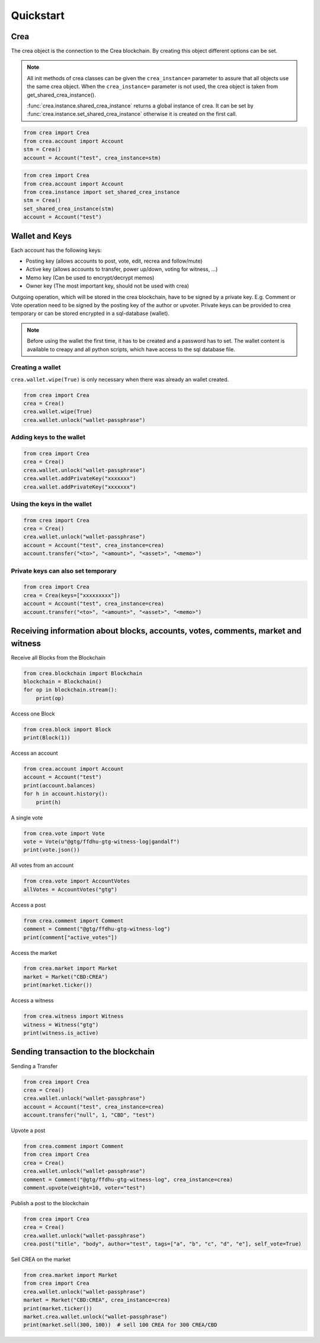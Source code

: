 Quickstart
==========

Crea
-----
The crea object is the connection to the Crea blockchain.
By creating this object different options can be set.

.. note:: All init methods of crea classes can be given
          the ``crea_instance=`` parameter to assure that
          all objects use the same crea object. When the
          ``crea_instance=`` parameter is not used, the
          crea object is taken from get_shared_crea_instance().

          :func:`crea.instance.shared_crea_instance` returns a global instance of crea.
          It can be set by :func:`crea.instance.set_shared_crea_instance` otherwise it is created
          on the first call.

.. code-block:: python

   from crea import Crea
   from crea.account import Account
   stm = Crea()
   account = Account("test", crea_instance=stm)

.. code-block:: python

   from crea import Crea
   from crea.account import Account
   from crea.instance import set_shared_crea_instance
   stm = Crea()
   set_shared_crea_instance(stm)
   account = Account("test")

Wallet and Keys
---------------
Each account has the following keys:

* Posting key (allows accounts to post, vote, edit, recrea and follow/mute)
* Active key (allows accounts to transfer, power up/down, voting for witness, ...)
* Memo key (Can be used to encrypt/decrypt memos)
* Owner key (The most important key, should not be used with crea)

Outgoing operation, which will be stored in the crea blockchain, have to be
signed by a private key. E.g. Comment or Vote operation need to be signed by the posting key
of the author or upvoter. Private keys can be provided to crea temporary or can be
stored encrypted in a sql-database (wallet).

.. note:: Before using the wallet the first time, it has to be created and a password has
          to set. The wallet content is available to creapy and all python scripts, which have
          access to the sql database file.

Creating a wallet
~~~~~~~~~~~~~~~~~
``crea.wallet.wipe(True)`` is only necessary when there was already an wallet created.

.. code-block:: python

   from crea import Crea
   crea = Crea()
   crea.wallet.wipe(True)
   crea.wallet.unlock("wallet-passphrase")

Adding keys to the wallet
~~~~~~~~~~~~~~~~~~~~~~~~~
.. code-block:: python

   from crea import Crea
   crea = Crea()
   crea.wallet.unlock("wallet-passphrase")
   crea.wallet.addPrivateKey("xxxxxxx")
   crea.wallet.addPrivateKey("xxxxxxx")

Using the keys in the wallet
~~~~~~~~~~~~~~~~~~~~~~~~~~~~

.. code-block:: python

   from crea import Crea
   crea = Crea()
   crea.wallet.unlock("wallet-passphrase")
   account = Account("test", crea_instance=crea)
   account.transfer("<to>", "<amount>", "<asset>", "<memo>")

Private keys can also set temporary
~~~~~~~~~~~~~~~~~~~~~~~~~~~~~~~~~~~

.. code-block:: python

   from crea import Crea
   crea = Crea(keys=["xxxxxxxxx"])
   account = Account("test", crea_instance=crea)
   account.transfer("<to>", "<amount>", "<asset>", "<memo>")

Receiving information about blocks, accounts, votes, comments, market and witness
---------------------------------------------------------------------------------

Receive all Blocks from the Blockchain

.. code-block:: python

   from crea.blockchain import Blockchain
   blockchain = Blockchain()
   for op in blockchain.stream():
       print(op)

Access one Block

.. code-block:: python

   from crea.block import Block
   print(Block(1))

Access an account

.. code-block:: python

   from crea.account import Account
   account = Account("test")
   print(account.balances)
   for h in account.history():
       print(h)

A single vote

.. code-block:: python

   from crea.vote import Vote
   vote = Vote(u"@gtg/ffdhu-gtg-witness-log|gandalf")
   print(vote.json())

All votes from an account

.. code-block:: python

   from crea.vote import AccountVotes
   allVotes = AccountVotes("gtg")

Access a post

.. code-block:: python

   from crea.comment import Comment
   comment = Comment("@gtg/ffdhu-gtg-witness-log")
   print(comment["active_votes"])

Access the market

.. code-block:: python

   from crea.market import Market
   market = Market("CBD:CREA")
   print(market.ticker())

Access a witness

.. code-block:: python

   from crea.witness import Witness
   witness = Witness("gtg")
   print(witness.is_active)

Sending transaction to the blockchain
-------------------------------------

Sending a Transfer

.. code-block:: python

   from crea import Crea
   crea = Crea()
   crea.wallet.unlock("wallet-passphrase")
   account = Account("test", crea_instance=crea)
   account.transfer("null", 1, "CBD", "test")

Upvote a post

.. code-block:: python

   from crea.comment import Comment
   from crea import Crea
   crea = Crea()
   crea.wallet.unlock("wallet-passphrase")
   comment = Comment("@gtg/ffdhu-gtg-witness-log", crea_instance=crea)
   comment.upvote(weight=10, voter="test")

Publish a post to the blockchain

.. code-block:: python

   from crea import Crea
   crea = Crea()
   crea.wallet.unlock("wallet-passphrase")
   crea.post("title", "body", author="test", tags=["a", "b", "c", "d", "e"], self_vote=True)

Sell CREA on the market

.. code-block:: python

   from crea.market import Market
   from crea import Crea
   crea.wallet.unlock("wallet-passphrase")
   market = Market("CBD:CREA", crea_instance=crea)
   print(market.ticker())
   market.crea.wallet.unlock("wallet-passphrase")
   print(market.sell(300, 100))  # sell 100 CREA for 300 CREA/CBD
